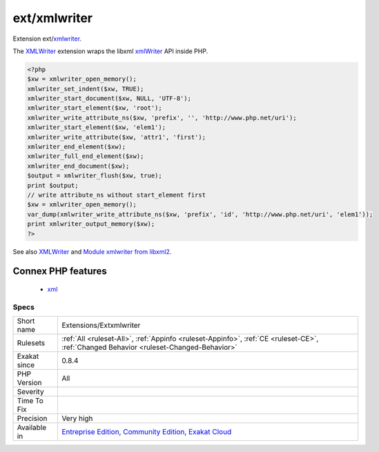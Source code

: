 .. _extensions-extxmlwriter:

.. _ext-xmlwriter:

ext/xmlwriter
+++++++++++++

.. meta::
	:description:
		ext/xmlwriter: Extension ext/xmlwriter.
	:twitter:card: summary_large_image
	:twitter:site: @exakat
	:twitter:title: ext/xmlwriter
	:twitter:description: ext/xmlwriter: Extension ext/xmlwriter
	:twitter:creator: @exakat
	:twitter:image:src: https://www.exakat.io/wp-content/uploads/2020/06/logo-exakat.png
	:og:image: https://www.exakat.io/wp-content/uploads/2020/06/logo-exakat.png
	:og:title: ext/xmlwriter
	:og:type: article
	:og:description: Extension ext/xmlwriter
	:og:url: https://php-tips.readthedocs.io/en/latest/tips/Extensions/Extxmlwriter.html
	:og:locale: en
Extension ext/`xmlwriter <https://www.php.net/xmlwriter>`_.

The `XMLWriter <https://www.php.net/xmlwriter>`_ extension wraps the libxml `xmlWriter <https://www.php.net/xmlwriter>`_ API inside PHP.

.. code-block:: php
   
   <?php
   $xw = xmlwriter_open_memory();
   xmlwriter_set_indent($xw, TRUE);
   xmlwriter_start_document($xw, NULL, 'UTF-8');
   xmlwriter_start_element($xw, 'root');
   xmlwriter_write_attribute_ns($xw, 'prefix', '', 'http://www.php.net/uri');
   xmlwriter_start_element($xw, 'elem1');
   xmlwriter_write_attribute($xw, 'attr1', 'first');
   xmlwriter_end_element($xw);
   xmlwriter_full_end_element($xw);
   xmlwriter_end_document($xw);
   $output = xmlwriter_flush($xw, true);
   print $output;
   // write attribute_ns without start_element first
   $xw = xmlwriter_open_memory();
   var_dump(xmlwriter_write_attribute_ns($xw, 'prefix', 'id', 'http://www.php.net/uri', 'elem1'));
   print xmlwriter_output_memory($xw);
   ?>

See also `XMLWriter <https://www.php.net/manual/en/book.xmlwriter.php>`_ and `Module xmlwriter from libxml2 <http://xmlsoft.org/html/libxml-xmlwriter.html>`_.

Connex PHP features
-------------------

  + `xml <https://php-dictionary.readthedocs.io/en/latest/dictionary/xml.ini.html>`_


Specs
_____

+--------------+-----------------------------------------------------------------------------------------------------------------------------------------------------------------------------------------+
| Short name   | Extensions/Extxmlwriter                                                                                                                                                                 |
+--------------+-----------------------------------------------------------------------------------------------------------------------------------------------------------------------------------------+
| Rulesets     | :ref:`All <ruleset-All>`, :ref:`Appinfo <ruleset-Appinfo>`, :ref:`CE <ruleset-CE>`, :ref:`Changed Behavior <ruleset-Changed-Behavior>`                                                  |
+--------------+-----------------------------------------------------------------------------------------------------------------------------------------------------------------------------------------+
| Exakat since | 0.8.4                                                                                                                                                                                   |
+--------------+-----------------------------------------------------------------------------------------------------------------------------------------------------------------------------------------+
| PHP Version  | All                                                                                                                                                                                     |
+--------------+-----------------------------------------------------------------------------------------------------------------------------------------------------------------------------------------+
| Severity     |                                                                                                                                                                                         |
+--------------+-----------------------------------------------------------------------------------------------------------------------------------------------------------------------------------------+
| Time To Fix  |                                                                                                                                                                                         |
+--------------+-----------------------------------------------------------------------------------------------------------------------------------------------------------------------------------------+
| Precision    | Very high                                                                                                                                                                               |
+--------------+-----------------------------------------------------------------------------------------------------------------------------------------------------------------------------------------+
| Available in | `Entreprise Edition <https://www.exakat.io/entreprise-edition>`_, `Community Edition <https://www.exakat.io/community-edition>`_, `Exakat Cloud <https://www.exakat.io/exakat-cloud/>`_ |
+--------------+-----------------------------------------------------------------------------------------------------------------------------------------------------------------------------------------+


